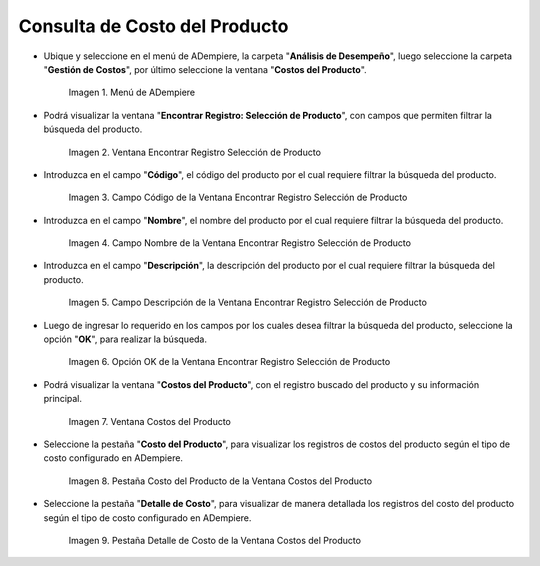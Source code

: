 .. |Menú de ADempiere| image:: resources/product-cost-inquiry-menu.png
.. |Ventana Encontrar Registro Selección de Producto| image:: resources/window-find-registration-product-selection.png
.. |Campo Código de la Ventana Encontrar Registro Selección de Producto| image:: resources/field-code-window-find-record-product-selection.png
.. |Campo Nombre de la Ventana Encontrar Registro Selección de Producto| image:: resources/window-name-field-find-record-product-selection.png
.. |Campo Descripción de la Ventana Encontrar Registro Selección de Producto| image:: resources/field-description-window-find-record-product-selection.png
.. |Opción OK de la Ventana Encontrar Registro Selección de Producto| image:: resources/option-ok-from-the-window-find-registration-product-selection.png
.. |Ventana Costos del Producto| image:: resources/product-costs-window.png
.. |Pestaña Costo del Producto de la Ventana Costos del Producto| image:: resources/product-cost-tab-product-cost-window.png
.. |Pestaña Detalle de Costo de la Ventana Costos del Producto| image:: resources/cost-detail-tab-of-product-costs-window.png

.. _documento/consulta-de-costo-del-producto:

**Consulta de Costo del Producto**
==================================

- Ubique y seleccione en el menú de ADempiere, la carpeta "**Análisis de Desempeño**", luego seleccione la carpeta "**Gestión de Costos**", por último seleccione la ventana "**Costos del Producto**".

    |Menú de ADempiere|

    Imagen 1. Menú de ADempiere

- Podrá visualizar la ventana "**Encontrar Registro: Selección de Producto**", con campos que permiten filtrar la búsqueda del producto.

    |Ventana Encontrar Registro Selección de Producto|

    Imagen 2. Ventana Encontrar Registro Selección de Producto

- Introduzca en el campo "**Código**", el código del producto por el cual requiere filtrar la búsqueda del producto.

    |Campo Código de la Ventana Encontrar Registro Selección de Producto|

    Imagen 3. Campo Código de la Ventana Encontrar Registro Selección de Producto

- Introduzca en el campo "**Nombre**", el nombre del producto por el cual requiere filtrar la búsqueda del producto.

    |Campo Nombre de la Ventana Encontrar Registro Selección de Producto|

    Imagen 4. Campo Nombre de la Ventana Encontrar Registro Selección de Producto

- Introduzca en el campo "**Descripción**", la descripción del producto por el cual requiere filtrar la búsqueda del producto.

    |Campo Descripción de la Ventana Encontrar Registro Selección de Producto|

    Imagen 5. Campo Descripción de la Ventana Encontrar Registro Selección de Producto

- Luego de ingresar lo requerido en los campos por los cuales desea filtrar la búsqueda del producto, seleccione la opción "**OK**", para realizar la búsqueda.

    |Opción OK de la Ventana Encontrar Registro Selección de Producto|

    Imagen 6. Opción OK de la Ventana Encontrar Registro Selección de Producto

- Podrá visualizar la ventana "**Costos del Producto**", con el registro buscado del producto y su información principal.

    |Ventana Costos del Producto|

    Imagen 7. Ventana Costos del Producto

- Seleccione la pestaña "**Costo del Producto**", para visualizar los registros de costos del producto según el tipo de costo configurado en ADempiere.

    |Pestaña Costo del Producto de la Ventana Costos del Producto|

    Imagen 8. Pestaña Costo del Producto de la Ventana Costos del Producto

- Seleccione la pestaña "**Detalle de Costo**", para visualizar de manera detallada los registros del costo del producto según el tipo de costo configurado en ADempiere.

    |Pestaña Detalle de Costo de la Ventana Costos del Producto|

    Imagen 9. Pestaña Detalle de Costo de la Ventana Costos del Producto